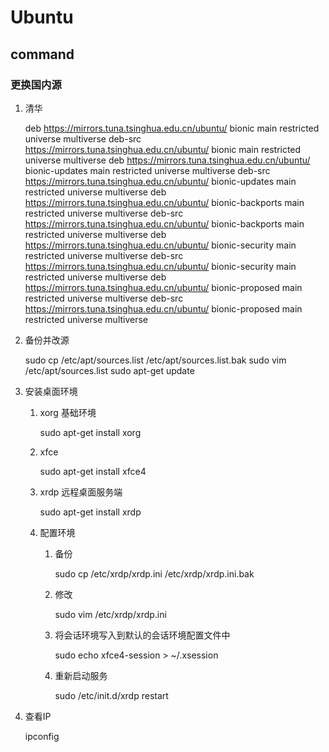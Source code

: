 * Ubuntu
** command
*** 更换国内源
**** 清华
     deb https://mirrors.tuna.tsinghua.edu.cn/ubuntu/ bionic main restricted universe multiverse
     deb-src https://mirrors.tuna.tsinghua.edu.cn/ubuntu/ bionic main restricted universe multiverse
     deb https://mirrors.tuna.tsinghua.edu.cn/ubuntu/ bionic-updates main restricted universe multiverse
     deb-src https://mirrors.tuna.tsinghua.edu.cn/ubuntu/ bionic-updates main restricted universe multiverse
     deb https://mirrors.tuna.tsinghua.edu.cn/ubuntu/ bionic-backports main restricted universe multiverse
     deb-src https://mirrors.tuna.tsinghua.edu.cn/ubuntu/ bionic-backports main restricted universe multiverse
     deb https://mirrors.tuna.tsinghua.edu.cn/ubuntu/ bionic-security main restricted universe multiverse
     deb-src https://mirrors.tuna.tsinghua.edu.cn/ubuntu/ bionic-security main restricted universe multiverse
     deb https://mirrors.tuna.tsinghua.edu.cn/ubuntu/ bionic-proposed main restricted universe multiverse
     deb-src https://mirrors.tuna.tsinghua.edu.cn/ubuntu/ bionic-proposed main restricted universe multiverse
**** 备份并改源
     sudo cp /etc/apt/sources.list /etc/apt/sources.list.bak
     sudo vim /etc/apt/sources.list
     sudo apt-get update
**** 安装桌面环境  
***** xorg 基础环境
      sudo apt-get install xorg
***** xfce
      sudo apt-get install  xfce4
***** xrdp 远程桌面服务端
      sudo apt-get install xrdp
***** 配置环境
****** 备份
      sudo cp /etc/xrdp/xrdp.ini /etc/xrdp/xrdp.ini.bak
****** 修改
      sudo vim /etc/xrdp/xrdp.ini
****** 将会话环境写入到默认的会话环境配置文件中
       sudo echo xfce4-session > ~/.xsession
****** 重新启动服务
       sudo /etc/init.d/xrdp restart 
**** 查看IP
     ipconfig
